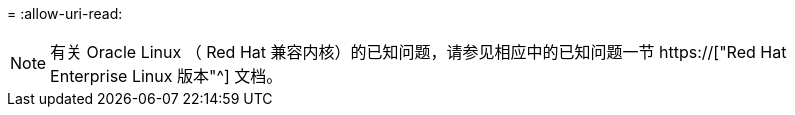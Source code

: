 = 
:allow-uri-read: 



NOTE: 有关 Oracle Linux （ Red Hat 兼容内核）的已知问题，请参见相应中的已知问题一节 https://["Red Hat Enterprise Linux 版本"^] 文档。
